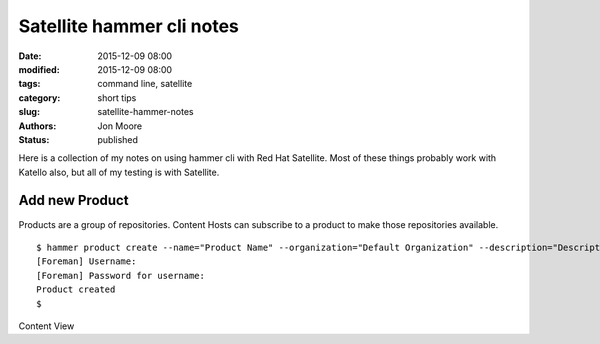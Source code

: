 Satellite hammer cli notes
##########################

:date: 2015-12-09 08:00
:modified: 2015-12-09 08:00
:tags: command line, satellite
:category: short tips
:slug: satellite-hammer-notes
:authors: Jon Moore
:status: published

Here is a collection of my notes on using hammer cli with Red Hat Satellite.  Most of these things probably work with Katello also, but all of my testing is with Satellite.


Add new Product
---------------
Products are a group of repositories.  Content Hosts can subscribe to a product to make those repositories available.
::

	$ hammer product create --name="Product Name" --organization="Default Organization" --description="Description about Product"
	[Foreman] Username:
	[Foreman] Password for username:
	Product created
	$

Content View